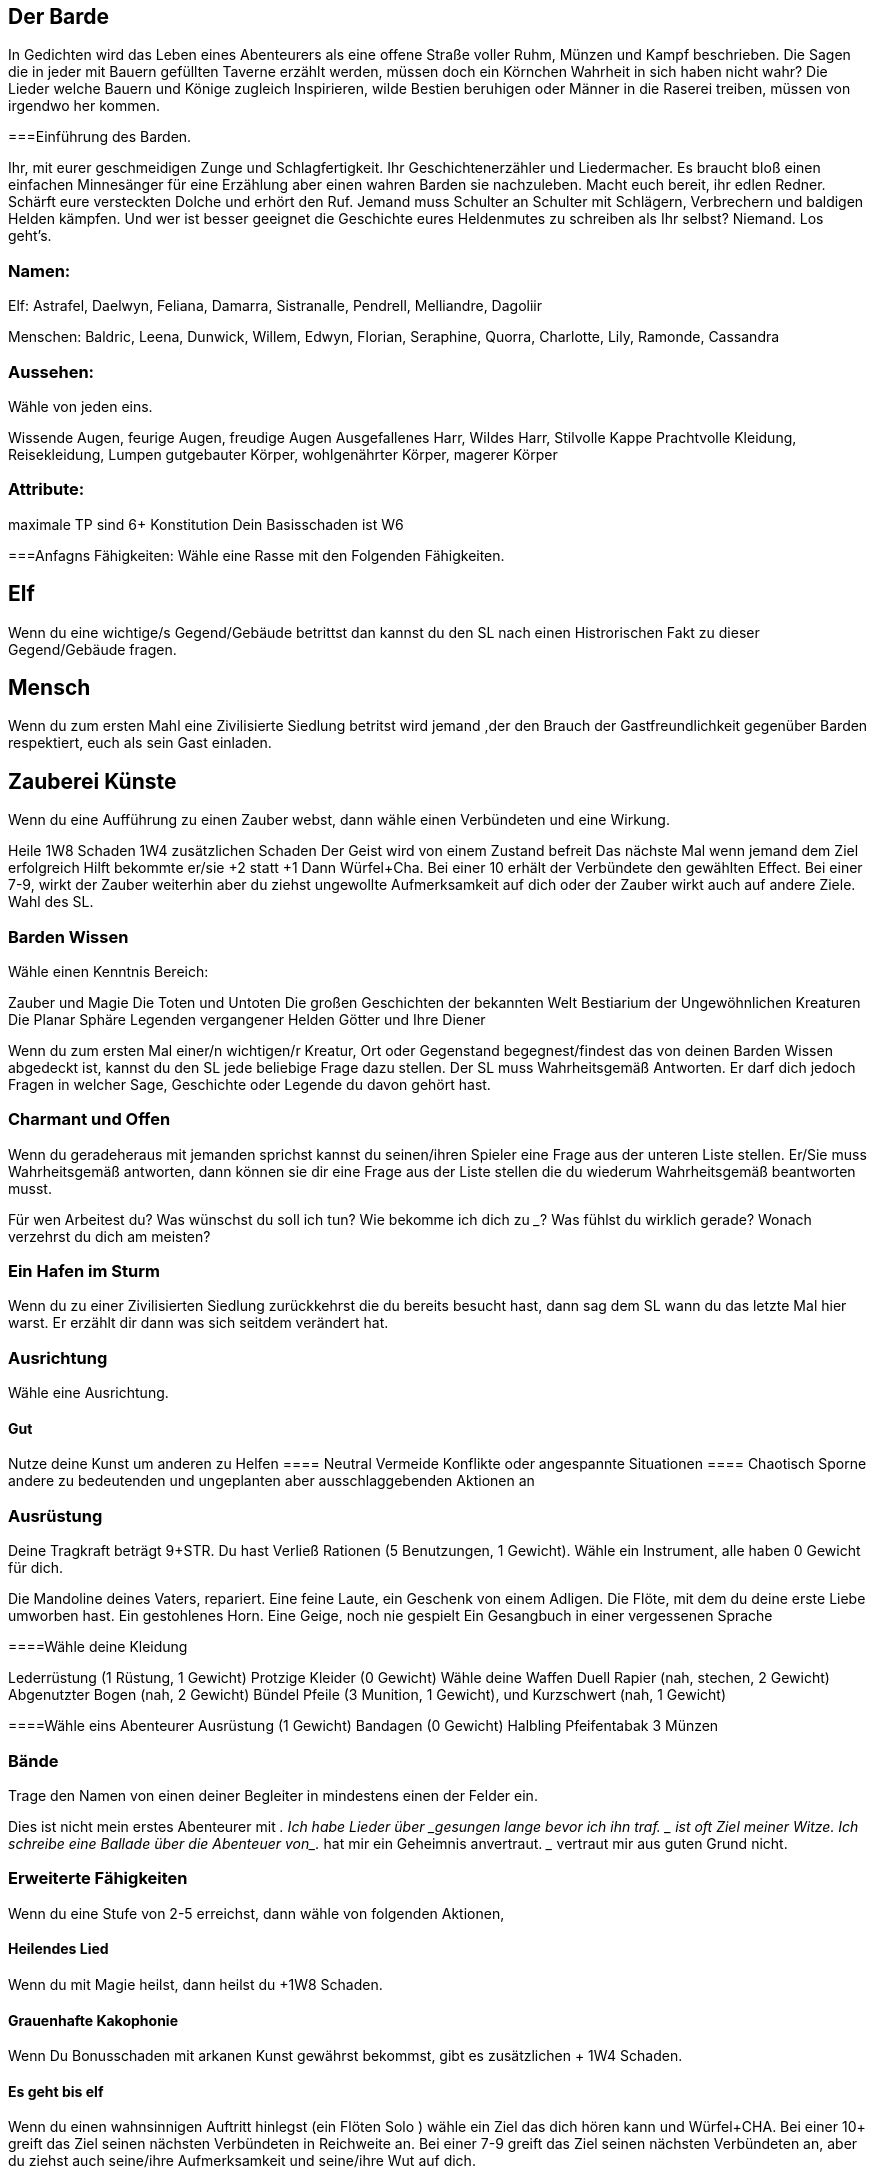 == Der Barde
 
In Gedichten wird das Leben eines Abenteurers als eine offene Straße voller Ruhm, Münzen und Kampf beschrieben.
Die Sagen die in jeder mit Bauern gefüllten Taverne erzählt werden, müssen doch ein Körnchen Wahrheit in sich haben nicht wahr?
Die Lieder welche Bauern und Könige zugleich Inspirieren, wilde Bestien beruhigen oder Männer in die Raserei treiben, müssen von irgendwo her kommen.

===Einführung des Barden.

Ihr, mit eurer geschmeidigen Zunge und Schlagfertigkeit. Ihr Geschichtenerzähler und Liedermacher.
Es braucht bloß einen einfachen Minnesänger für eine Erzählung aber einen wahren Barden sie nachzuleben.
Macht euch bereit, ihr edlen Redner.
Schärft eure versteckten Dolche und erhört den Ruf.
Jemand muss Schulter an Schulter mit Schlägern, Verbrechern und baldigen Helden kämpfen. 
Und wer ist besser geeignet die Geschichte eures Heldenmutes zu schreiben als Ihr selbst? 
Niemand. Los geht’s.

=== Namen:
Elf: Astrafel, Daelwyn, Feliana, Damarra, Sistranalle, Pendrell, Melliandre, Dagoliir

Menschen: Baldric, Leena, Dunwick, Willem, Edwyn, Florian, Seraphine, Quorra, Charlotte, Lily, Ramonde, Cassandra

=== Aussehen:
Wähle von jeden eins.

Wissende Augen, feurige Augen, freudige Augen 
Ausgefallenes Harr, Wildes Harr, Stilvolle Kappe 
Prachtvolle Kleidung, Reisekleidung, Lumpen
gutgebauter Körper, wohlgenährter Körper, magerer Körper

=== Attribute:
maximale TP sind 6+ Konstitution
Dein Basisschaden ist W6

===Anfagns Fähigkeiten:
Wähle eine Rasse mit den Folgenden Fähigkeiten.

== Elf
Wenn du eine wichtige/s Gegend/Gebäude betrittst dan kannst du den SL nach einen Histrorischen Fakt zu dieser Gegend/Gebäude fragen.

== Mensch
Wenn du zum ersten Mahl eine Zivilisierte Siedlung betritst wird jemand ,der den Brauch der Gastfreundlichkeit gegenüber Barden respektiert, euch als sein Gast einladen.

== Zauberei Künste
Wenn du eine Aufführung zu einen Zauber webst, dann wähle einen Verbündeten und eine Wirkung.

Heile 1W8 Schaden
+1W4 zusätzlichen Schaden
Der Geist wird von einem Zustand befreit
Das nächste Mal wenn jemand dem Ziel erfolgreich Hilft bekommte er/sie +2 statt +1
Dann Würfel+Cha.
Bei einer 10+ erhält der Verbündete den gewählten Effect.
Bei einer 7-9, wirkt der Zauber weiterhin aber du ziehst ungewollte Aufmerksamkeit auf dich oder der Zauber wirkt auch auf andere Ziele.
Wahl des SL.

=== Barden Wissen

Wähle einen Kenntnis Bereich:

Zauber und Magie
Die Toten und Untoten
Die großen Geschichten der bekannten Welt
Bestiarium der Ungewöhnlichen Kreaturen
Die Planar Sphäre
Legenden vergangener Helden
Götter und Ihre Diener

Wenn du zum ersten Mal einer/n wichtigen/r Kreatur, Ort oder Gegenstand begegnest/findest das von deinen Barden Wissen abgedeckt ist, kannst du den SL jede beliebige Frage dazu stellen.
Der SL muss Wahrheitsgemäß Antworten. Er darf dich jedoch Fragen in welcher Sage, Geschichte oder Legende du davon gehört hast.

=== Charmant und Offen 

Wenn du geradeheraus mit jemanden sprichst kannst du seinen/ihren Spieler eine Frage aus der unteren Liste stellen.
Er/Sie muss Wahrheitsgemäß antworten, dann können sie dir eine Frage aus der Liste stellen die du wiederum Wahrheitsgemäß beantworten musst.

Für wen Arbeitest du?
Was wünschst du soll ich tun?
Wie bekomme ich dich zu _____?
Was fühlst du wirklich gerade?
Wonach verzehrst du dich am meisten?

=== Ein Hafen im Sturm
Wenn du zu einer Zivilisierten Siedlung zurückkehrst die du bereits besucht hast, dann sag dem SL wann du das letzte Mal hier warst.
Er erzählt dir dann was sich seitdem verändert hat.

=== Ausrichtung
Wähle eine Ausrichtung.

==== Gut
Nutze deine Kunst um anderen zu Helfen
==== Neutral
Vermeide Konflikte oder angespannte Situationen
==== Chaotisch
Sporne andere zu bedeutenden und ungeplanten aber ausschlaggebenden Aktionen an

=== Ausrüstung

Deine Tragkraft beträgt 9+STR. Du hast Verließ Rationen (5 Benutzungen, 1 Gewicht).
Wähle ein Instrument, alle haben 0 Gewicht für dich.

Die Mandoline deines Vaters, repariert.
Eine feine Laute, ein Geschenk von einem Adligen.
Die Flöte, mit dem du deine erste Liebe umworben hast.
Ein gestohlenes Horn.
Eine Geige, noch nie gespielt 
Ein Gesangbuch in einer vergessenen Sprache

====Wähle deine Kleidung

Lederrüstung (1 Rüstung, 1 Gewicht)
Protzige Kleider (0 Gewicht)
Wähle deine Waffen
Duell Rapier (nah, stechen, 2 Gewicht)
Abgenutzter Bogen (nah, 2 Gewicht) Bündel Pfeile (3 Munition, 1 Gewicht), und Kurzschwert (nah, 1 Gewicht)

====Wähle eins
Abenteurer Ausrüstung (1 Gewicht)
Bandagen (0 Gewicht)
Halbling Pfeifentabak
3 Münzen

=== Bände
Trage den Namen von einen deiner Begleiter in mindestens einen der Felder ein.

Dies ist nicht mein erstes Abenteurer mit ___________.
Ich habe Lieder über ___________gesungen lange bevor ich ihn traf.
________ ist oft Ziel meiner Witze.
Ich schreibe eine Ballade über die Abenteuer von___________.
____________ hat mir ein Geheimnis anvertraut.
_____________ vertraut mir aus guten Grund nicht.

=== Erweiterte Fähigkeiten

Wenn du eine Stufe von 2-5 erreichst, dann wähle von folgenden Aktionen,

==== Heilendes Lied
Wenn du mit Magie heilst, dann heilst du +1W8 Schaden.

==== Grauenhafte Kakophonie
Wenn Du Bonusschaden mit arkanen Kunst gewährst bekommst, gibt es zusätzlichen + 1W4 Schaden.

==== Es geht bis elf
Wenn du einen wahnsinnigen Auftritt hinlegst (ein Flöten Solo ) wähle ein Ziel das dich hören kann und Würfel+CHA.
Bei einer 10+ greift das Ziel seinen nächsten Verbündeten in Reichweite an.
Bei einer 7-9 greift das Ziel seinen nächsten Verbündeten an, aber du ziehst auch seine/ihre Aufmerksamkeit und seine/ihre Wut auf dich.

==== Kreischendes Metall 

Jedes Mal wenn du laut schreist oder eine erschütternde Meldoie spielst, wählst du ein Ziel. Würfel+KON.
Bei einer 10+ nimmt das Ziel 1W10 Schaden und ist für ein paar Minuten benommen.
Bei einer 7-9 fügst du zwar noch Schaden aber die Sache gerät außer Kontrolle. 
Der SL wählt ein zusätzliches Ziel in der Nähe.

==== Ein wenig Hilfe von meinen Freunden

Wenn du jemanden erfolgreich Hilfts bekommst du ebenfalls den +1 vorwärts.

==== Komischer Klang

Die Arkane Kunst in dir ist stark, was dir erlaubt 2 Effekte anstatt 1 zu Wählen

==== Duellanten Parade

Bei Hauen und Stechen bekommst du einen +1 Rüstung vorwärts.

==== Betrügen
Wenn du mit jemanden verhandelst bekommst du bei einer 7+ zusätzlich einen +1 vorwärts.

==== Amateur der Klassen
Erhalte eine Fähigkeit von einer anderen Klasse.
Behandle dein Level als 1 tiefer für die gewählte Fähigkeit.
Wenn du eine Stufe zwische 6-10 hast wähle diese, oder von den Stufe 2-5 Zügen.

==== Heilender Chor

Ersetzt Heilendes Lied
wenn du mit Arkaner Kunst heilest, heilest du +2W8 Schaden.

==== Grauenhafte Explosion

Ersetzt Grauenhafte Kakophonie
Wenn Du Bonusschaden mit arkanen Kunst gewährst bekommst, gibt es zusätzlichen + 2W4 Schaden.

==== Unvergessliches Gesicht

Wenn du jemanden nach einiger Zeit widertriffst (deine  Entscheidung) bekommst du +1 vorwärts.

==== Reputation 

Wenn du zum ersten mal jemanden triffst der Lieder über dich gehört hat, Würle+CHA. Bei einer 10+ sage dem SL  2 dinge die er über dich gehört hat.
Bei einer 7-9, erzählst du dem SL eine Sache die Er über dich gehört hat und der SL die 2te. 

==== Komische Akkorde 

Ersetzt: Komischer Klang
Wenn du Arkane Kunst benutzt kannst du 2 Effekte wählen.
Du kannst außerdem einen der Effekte verdoppeln.

==== Ein gehör für Magie

Wenn hörst das ein Gegner Magie wirkt, dann wird SL dir den Namen des Zauber sagen und seine Effekte.
Nimm +1 vorwärts wärend du dagegen Handelst.

==== Verschlagen

Wenn du “Charmant und Offen“ benutzt kannst du ebenfalls fragen: „Wie sind Sie anfällig für mich?“
Der Gefragte wird diese Frage nicht an dich zurückstellen. 

==== Duellanten Block 

Ersetzt Duellanten Parade

Bei Hauen und Stechen bekommst du einen +2 Rüstung vorwärts.

==== Con

Ersetzt: Betrügen

Wenn du mit jemanden verhandelst bekommst du bei einer 7+ zusätzlich einen +1 vorwärts.
Der Verhandlungspartner muss außerdem eine Frage wahrheitsgemäß beantworten

==== Meister der Klassen

Wähle ein Zug von einer anderen Klasse.
Behandle deine Stufe als eins niedriger.

